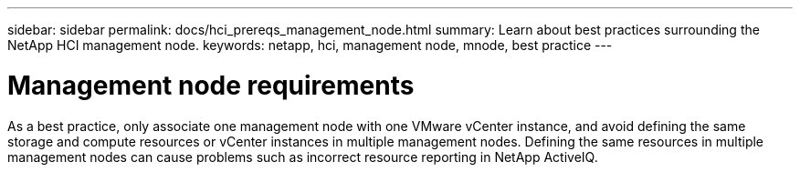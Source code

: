 ---
sidebar: sidebar
permalink: docs/hci_prereqs_management_node.html
summary: Learn about best practices surrounding the NetApp HCI management node.
keywords: netapp, hci, management node, mnode, best practice
---

= Management node requirements
:hardbreaks:
:nofooter:
:icons: font
:linkattrs:
:imagesdir: ../media/
:keywords: netapp, hci, management node, mnode, best practice

[.lead]
As a best practice, only associate one management node with one VMware vCenter instance, and avoid defining the same storage and compute resources or vCenter instances in multiple management nodes. Defining the same resources in multiple management nodes can cause problems such as incorrect resource reporting in NetApp ActiveIQ.
